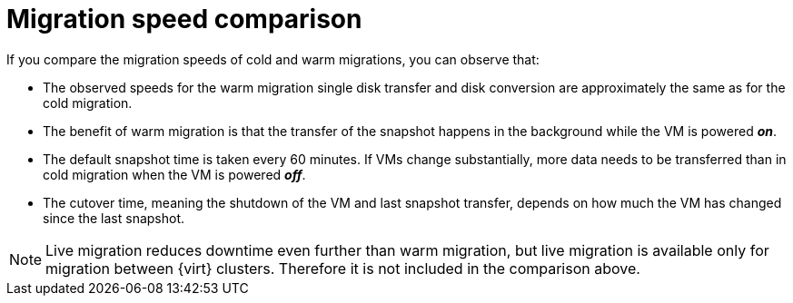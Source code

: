 // Module included in the following assemblies:
//
// * documentation/doc-Release_notes/master.adoc

:_content-type: CONCEPT
[id="mtv-migration-speed-comparison_{context}"]
= Migration speed comparison

[role="_abstract"]
If you compare the migration speeds of cold and warm migrations, you can observe that:

* The observed speeds for the warm migration single disk transfer and disk conversion are approximately the same as for the cold migration.

* The benefit of warm migration is that the transfer of the snapshot happens in the background while the VM is powered *_on_*.

* The default snapshot time is taken every 60 minutes. If VMs change substantially, more data needs to be transferred than in cold migration when the VM is powered *_off_*.

* The cutover time, meaning the shutdown of the VM and last snapshot transfer, depends on how much the VM has changed since the last snapshot.

[NOTE]
====
Live migration reduces downtime even further than warm migration, but live migration is available only for migration between {virt} clusters. Therefore it is not included in the comparison above.
====

